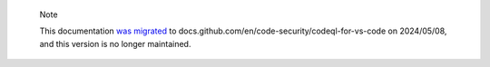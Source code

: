 .. pull-quote::

    Note

    This documentation `was migrated <https://github.blog/changelog/2024-04-18-codeql-for-visual-studio-code-documentation-is-now-on-docs-github-com/>`_ to docs.github.com/en/code-security/codeql-for-vs-code on 2024/05/08, and this version is no longer maintained.
    